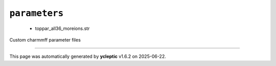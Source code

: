 .. _config_ref charmmff custom parameters:

``parameters``
--------------

  * toppar_all36_moreions.str


Custom charmmff parameter files

----

This page was automatically generated by **ycleptic** v1.6.2 on 2025-06-22.